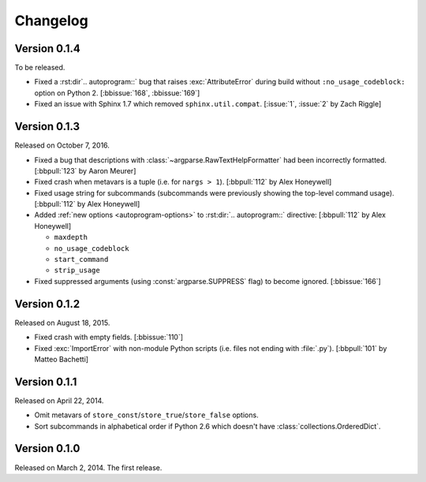 Changelog
=========

Version 0.1.4
-------------

To be released.

- Fixed a :rst:dir`.. autoprogram::` bug that raises :exc:`AttributeError`
  during build without ``:no_usage_codeblock:`` option on Python 2.
  [:bbissue:`168`, :bbissue:`169`]
- Fixed an issue with Sphinx 1.7 which removed ``sphinx.util.compat``.
  [:issue:`1`, :issue:`2` by Zach Riggle]


Version 0.1.3
-------------

Released on October 7, 2016.

- Fixed a bug that descriptions with :class:`~argparse.RawTextHelpFormatter`
  had been incorrectly formatted.  [:bbpull:`123` by Aaron Meurer]
- Fixed crash when metavars is a tuple (i.e. for ``nargs > 1``).
  [:bbpull:`112` by Alex Honeywell]
- Fixed usage string for subcommands (subcommands were previously showing
  the top-level command usage).  [:bbpull:`112` by Alex Honeywell]
- Added :ref:`new options <autoprogram-options>` to :rst:dir:`.. autoprogram::`
  directive:  [:bbpull:`112` by Alex Honeywell]
    
  - ``maxdepth``
  - ``no_usage_codeblock``
  - ``start_command``
  - ``strip_usage``

- Fixed suppressed arguments (using :const:`argparse.SUPPRESS` flag)
  to become ignored.  [:bbissue:`166`]


Version 0.1.2
-------------

Released on August 18, 2015.

- Fixed crash with empty fields.  [:bbissue:`110`]
- Fixed :exc:`ImportError` with non-module Python scripts (i.e. files not
  ending with :file:`.py`).  [:bbpull:`101` by Matteo Bachetti]


Version 0.1.1
-------------

Released on April 22, 2014.

- Omit metavars of ``store_const``/``store_true``/``store_false`` options.
- Sort subcommands in alphabetical order if Python 2.6 which doesn't have
  :class:`collections.OrderedDict`.


Version 0.1.0
-------------

Released on March 2, 2014.  The first release.
